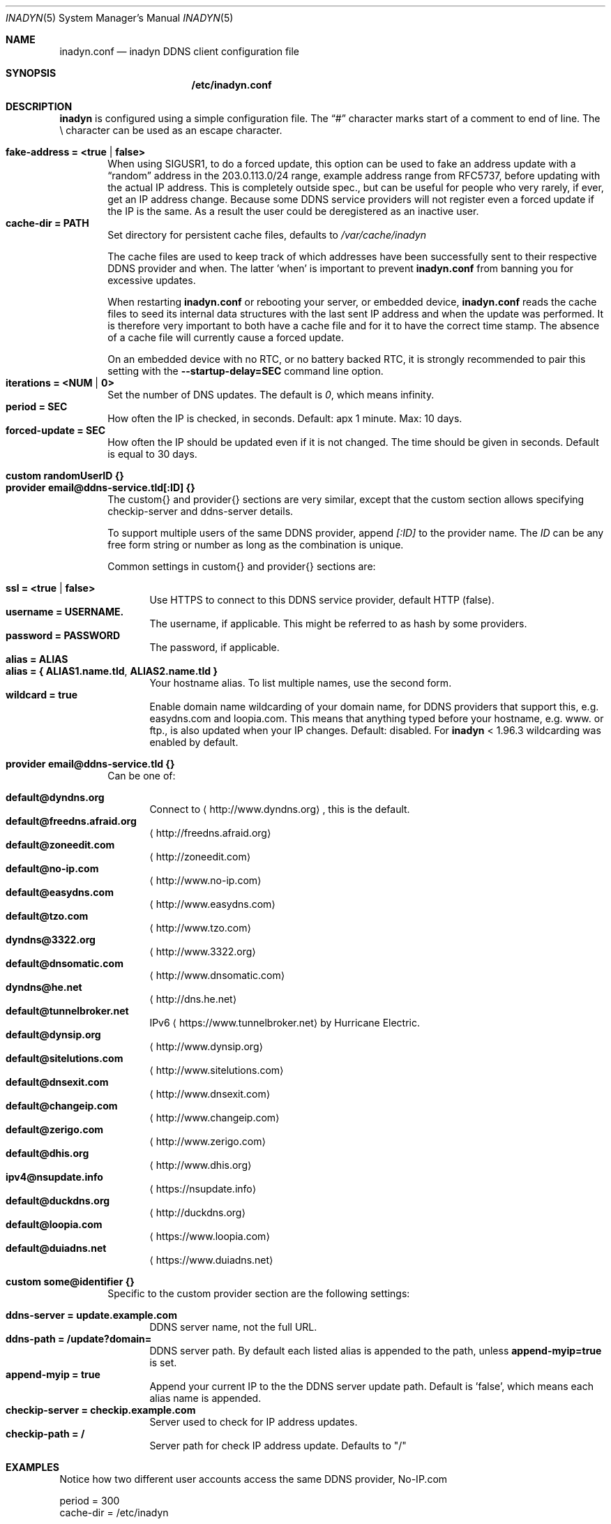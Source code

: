 .\"  -*- nroff -*-
.\"
.\" Process this file with
.\" groff -man -Tascii foo.1
.\"
.\" Copyright 2005, by Shaul Karl.
.\" Copyright 2010, by Joachim Nilsson.
.\"
.\" You may modify and distribute this document for any purpose, as
.\" long as this copyright notice remains intact.
.\"
.Dd November 27, 2013
.Dt INADYN 5 SMM
.Os
.Sh NAME
.Nm inadyn.conf
.Nd inadyn DDNS client configuration file
.Sh SYNOPSIS
.Nm /etc/inadyn.conf
.Sh DESCRIPTION
.Nm inadyn
is configured using a simple configuration file.  The
.Dq #\&
character marks start of a comment to end of line.  The \\ character can
be used as an escape character.
.Pp
.Bl -tag -width TERM -compact
.It Cm fake-address = <true | false>
When using SIGUSR1, to do a forced update, this option can be used to
fake an address update with a
.Dq random
address in the 203.0.113.0/24 range, example address range from RFC5737,
before updating with the actual IP address.  This is completely outside
spec., but can be useful for people who very rarely, if ever, get an IP
address change.  Because some DDNS service providers will not register
even a forced update if the IP is the same.  As a result the user could
be deregistered as an inactive user.
.It Cm cache-dir = PATH
Set directory for persistent cache files, defaults to
.Pa /var/cache/inadyn
.Pp
The cache files are used to keep track of which addresses have been
successfully sent to their respective DDNS provider and when.  The
latter 'when' is important to prevent
.Nm
from banning you for excessive updates.
.Pp
When restarting
.Nm
or rebooting your server, or embedded device,
.Nm
reads the cache files to seed its internal data structures with the last
sent IP address and when the update was performed.  It is therefore very
important to both have a cache file and for it to have the correct time
stamp.  The absence of a cache file will currently cause a forced
update.
.Pp
On an embedded device with no RTC, or no battery backed RTC, it is
strongly recommended to pair this setting with the
.Fl -startup-delay=SEC
command line option.
.It Cm iterations = <NUM | 0>
Set the number of DNS updates. The default is
.Ar 0 ,
which means infinity.
.It Cm period = SEC
How often the IP is checked, in seconds. Default: apx 1 minute. Max: 10 days.
.It Cm forced-update = SEC
How often the IP should be updated even if it is not changed. The time
should be given in seconds.  Default is equal to 30 days.
.Pp
.It Cm custom randomUserID {}
.It Cm provider email@ddns-service.tld[:ID] {}
The custom{} and provider{} sections are very similar, except that the
custom section allows specifying checkip-server and ddns-server details.
.Pp
To support multiple users of the same DDNS provider, append
.Pa [:ID]
to the provider name.  The
.Pa ID
can be any free form string or number as long as the combination is
unique.
.Pp
Common settings in custom{} and provider{} sections are:
.Pp
.Bl -tag -width TERM -compact
.It Cm ssl = <true | false>
Use HTTPS to connect to this DDNS service provider, default HTTP (false).
.It Cm username = USERNAME.
The username, if applicable.  This might be referred to as hash by some providers.
.It Cm password = PASSWORD
The password, if applicable.
.It Cm alias = ALIAS
.It Cm alias = { "ALIAS1.name.tld", "ALIAS2.name.tld" }
Your hostname alias.  To list multiple names, use the second form.
.It Cm wildcard = true
Enable domain name wildcarding of your domain name, for DDNS providers
that support this, e.g. easydns.com and loopia.com.  This means that
anything typed before your hostname, e.g. www. or ftp., is also updated
when your IP changes.  Default: disabled.  For
.Nm inadyn
< 1.96.3 wildcarding was enabled by default.
.El
.Pp
.It Cm provider email@ddns-service.tld {}
Can be one of:
.Pp
.Bl -tag -width TERM -compact
.It Cm default@dyndns.org
Connect to
.Aq http://www.dyndns.org ,
this is the default.
.It Cm default@freedns.afraid.org
.Aq http://freedns.afraid.org
.It Cm default@zoneedit.com
.Aq http://zoneedit.com
.It Cm default@no-ip.com
.Aq http://www.no-ip.com
.It Cm default@easydns.com
.Aq http://www.easydns.com
.It Cm default@tzo.com
.Aq http://www.tzo.com
.It Cm dyndns@3322.org
.Aq http://www.3322.org
.It Cm default@dnsomatic.com
.Aq http://www.dnsomatic.com
.It Cm dyndns@he.net
.Aq http://dns.he.net
.It Cm default@tunnelbroker.net
IPv6
.Aq https://www.tunnelbroker.net
by Hurricane Electric.
.It Cm default@dynsip.org
.Aq http://www.dynsip.org
.It Cm default@sitelutions.com
.Aq http://www.sitelutions.com
.It Cm default@dnsexit.com
.Aq http://www.dnsexit.com
.It Cm default@changeip.com
.Aq http://www.changeip.com
.It Cm default@zerigo.com
.Aq http://www.zerigo.com
.It Cm default@dhis.org
.Aq http://www.dhis.org
.It Cm ipv4@nsupdate.info
.Aq https://nsupdate.info
.It Cm default@duckdns.org
.Aq http://duckdns.org
.It Cm default@loopia.com
.Aq https://www.loopia.com
.It Cm default@duiadns.net
.Aq https://www.duiadns.net
.El
.Pp
.It Cm custom some@identifier {}
Specific to the custom provider section are the following settings:
.Pp
.Bl -tag -width TERM -compact
.It Cm ddns-server = update.example.com
DDNS server name, not the full URL.
.It Cm ddns-path   = "/update?domain="
DDNS server path.  By default each listed alias is appended to the path, unless
.Cm append-myip=true
is set.
.It Cm append-myip = true
Append your current IP to the the DDNS server update path.  Default
is 'false', which means each alias name is appended.
.It Cm checkip-server = checkip.example.com
Server used to check for IP address updates.
.It Cm checkip-path = "/"
Server path for check IP address update.  Defaults to "/"
.El
.El
.Sh EXAMPLES
Notice how two different user accounts access the same DDNS provider, No-IP.com
.Pp
period         = 300
.br
cache-dir      = /etc/inadyn
.Pp
# Dyn.com
.br
provider default@dyndns.org {
.br
    ssl        = true
.br
    username   = account1
.br
    password   = secret1
.br
    alias      = { "my.example.com", "other.example.org" }
.br
}
.Pp
# No-IP.com #1
.br
provider default@no-ip.com:1 {
.br
    username   = account21
.br
    password   = secret21
.br
    alias      = example.no-ip.com
.br
}
.Pp
# No-IP.com #2
.br
provider default@no-ip.com:2 {
.br
    username   = account22
.br
    password   = secret22
.br
    alias      = another.no-ip.com
.br
}
.Pp
# Loopia
.br
provider default@loopia.com {
.br
    ssl        = true
.br
    wildcard   = true
.br
    username   = account3
.br
    password   = secret3
.br
    alias      = example.com
.br
}
.Pp
# ddnss.de
.br
provider default@ddnss.de {
.br
    ssl        = true
.br
    username   = your_username
.br
    password   = your_password
.br
    alias      = your_host.ddnss.de
.br
}
.Pp
# dynv6.com
.br
provider default@dynv6.com {
.br
    username   = your_token
.br
    password   = not_used
.br
    alias      = your_host.dynv6.net
.br
}
.Pp
# IPv6 account at https://tunnelbroker.net
.br
provider default@tunnelbroker.net {
.br
    ssl        = true
.br
    username   = xyzzy
.br
    password   = update-key-in-advanced-tab
.br
    alias      = tunnel-id
.br
}
.Pp
# Generic example for twoDNS.de
.br
custom twoDNS.de {
.br
    ssl            = true
.br
    username       = account4
.br
    password       = secret4
.br
    checkip-server = checkip.two-dns.de
    checkip-path   = /
.br
    ddns-server    = update.twodns.de
.br
    ddns-path      = "/update?hostname="
.br
    alias          = example.dd-dns.de
.br
}
.Pp
As of Inadyn 1.99.14 the generic plugin can also be used with providers
that require the client's IP in the update request, which for example
.Aq http://dyn.com
requires:
.Pp
# This emulates default@dyndns.org
.br
custom dyn.com {
.br
    ssl          = true
.br
    username     = DYNUSERNAME
.br
    password     = DYNPASSWORD
.br
    ddns-server  = members.dyndns.org
.br
    ddns-path    = "/nic/update?hostname=YOURHOST.dyndns.org&myip="
.br
    append-myip  = true
.br
    alias        = YOURHOST
.br
}
.Pp
Notice the use of
.Nm append-myip
which differs from above previous examples.  Without this option set the
default (backwards compatible) behavior is to add the hostname alias.
.Sh "SEE ALSO"
.Xr inadyn 8
.Pp
The
.Nm inadyn
home page is
.Aq http://github.com/troglobit/inadyn
.Sh AUTHORS
This manual page was initially written for the
.Em Debian GNU/Linux
system by
.An -nosplit
.An Shaul Karl Aq mailto:shaul@debian.org .
Currently maintained by
.An -nosplit
.An Joachim Nilsson Aq mailto:troglobit@gmail.com .

